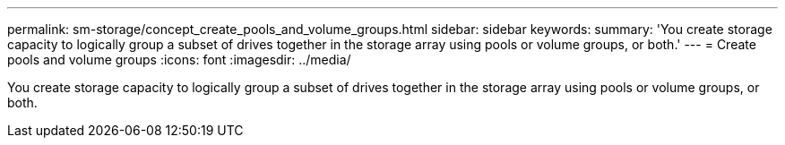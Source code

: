 ---
permalink: sm-storage/concept_create_pools_and_volume_groups.html
sidebar: sidebar
keywords: 
summary: 'You create storage capacity to logically group a subset of drives together in the storage array using pools or volume groups, or both.'
---
= Create pools and volume groups
:icons: font
:imagesdir: ../media/

[.lead]
You create storage capacity to logically group a subset of drives together in the storage array using pools or volume groups, or both.
